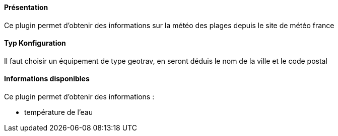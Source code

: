 ==== Présentation

Ce plugin permet d'obtenir des informations sur la météo des plages depuis le site de météo france

==== Typ Konfiguration

Il faut choisir un équipement de type geotrav, en seront déduis le nom de la ville et le code postal

==== Informations disponibles

Ce plugin permet d'obtenir des informations :

- température de l'eau
